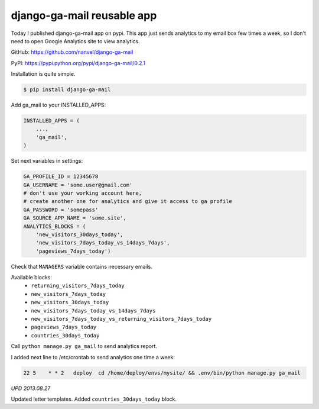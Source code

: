 django-ga-mail reusable app
===========================

.. image:: https://raw.githubusercontent.com/nanvel/blog/master/2013/08/ga_letter.png
    :width: 302px
    :alt: Analytics letter
    :align: left

Today I published django-ga-mail app on pypi. This app just sends analytics to my email box few times a week, so I don't need to open Google Analytics site to view analytics.

GitHub: https://github.com/nanvel/django-ga-mail

PyPI: https://pypi.python.org/pypi/django-ga-mail/0.2.1

Installation is quite simple.

.. code-block:: bash

    $ pip install django-ga-mail

Add ga_mail to your INSTALLED_APPS:

.. code-block:: python

    INSTALLED_APPS = (
        ...,
        'ga_mail',
    )

Set next variables in settings:

.. code-block:: python

    GA_PROFILE_ID = 12345678
    GA_USERNAME = 'some.user@gmail.com'
    # don't use your working account here,
    # create another one for analytics and give it access to ga profile
    GA_PASSWORD = 'somepass'
    GA_SOURCE_APP_NAME = 'some.site',
    ANALYTICS_BLOCKS = (
        'new_visitors_30days_today',
        'new_visitors_7days_today_vs_14days_7days',
        'pageviews_7days_today')

Check that ``MANAGERS`` variable contains necessary emails.

Available blocks:
    - ``returning_visitors_7days_today``
    - ``new_visitors_7days_today``
    - ``new_visitors_30days_today``
    - ``new_visitors_7days_today_vs_14days_7days``
    - ``new_visitors_7days_today_vs_returning_visitors_7days_today``
    - ``pageviews_7days_today``
    - ``countries_30days_today``

Call ``python manage.py ga_mail`` to send analytics report.

I added next line to /etc/crontab to send analytics one time a week:

.. code-block:: text

    22 5    * * 2   deploy  cd /home/deploy/envs/mysite/ && .env/bin/python manage.py ga_mail

*UPD 2013.08.27*

Updated letter templates. Added ``countries_30days_today`` block.

.. info::
    :tags: Google analytics, Django
    :place: Starobilsk, Ukraine

